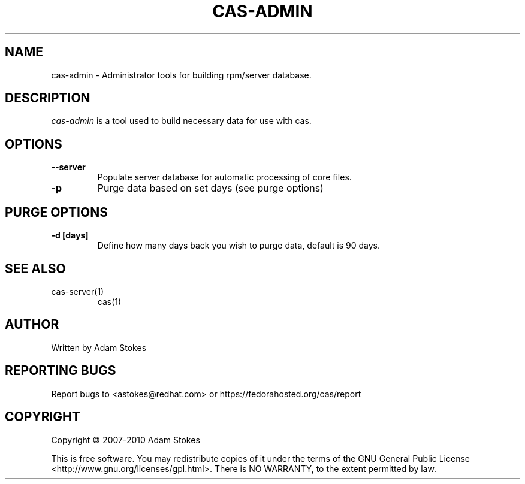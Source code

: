 .TH "CAS-ADMIN" "1" "CAS-ADMIN" "cas administration interface"

.SH NAME
cas-admin \- Administrator tools for building rpm/server database.

.SH DESCRIPTION
.TP
\fIcas-admin\fP is a tool used to build necessary data for use with cas.
.SH OPTIONS
.TP
.BI \--server
Populate server database for automatic processing of core files.
.TP
.B \-p
Purge data based on set days (see purge options)
.SH PURGE OPTIONS
.TP
.B \-d [days]
Define how many days back you wish to purge data, default is 90 days.

.SH SEE ALSO
.sp
cas-server(1)
.in
cas(1)
.SH AUTHOR
.sp
Written by Adam Stokes
.SH "REPORTING BUGS"
.sp
Report bugs to <astokes@redhat.com> or https://fedorahosted.org/cas/report
.SH COPYRIGHT
.sp
Copyright \(co 2007-2010  Adam Stokes
.in

This is free software.  You may redistribute copies of it under the terms of
the GNU General Public License <http://www.gnu.org/licenses/gpl.html>.
There is NO WARRANTY, to the extent permitted by law.
